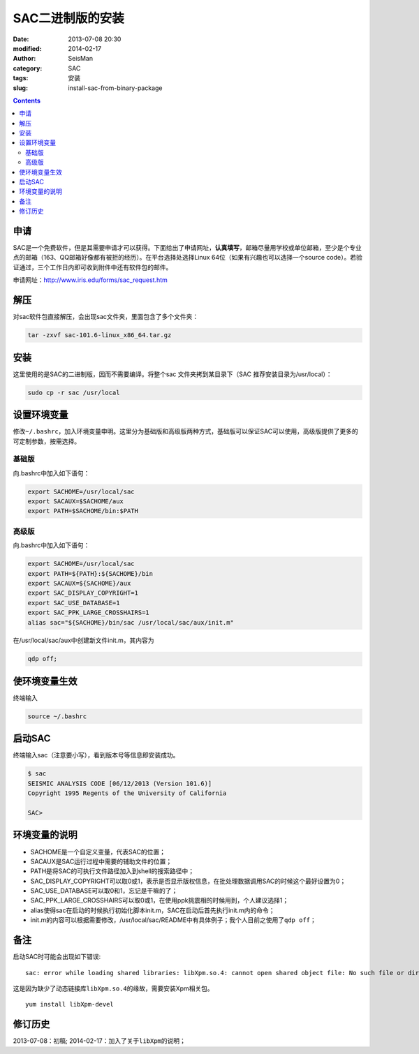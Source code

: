 SAC二进制版的安装
#################

:date: 2013-07-08 20:30
:modified: 2014-02-17
:author: SeisMan
:category: SAC
:tags: 安装
:slug: install-sac-from-binary-package

.. contents::

申请
====

SAC是一个免费软件，但是其需要申请才可以获得。下面给出了申请网址，\ **认真填写**\ ，邮箱尽量用学校或单位邮箱，至少是个专业点的邮箱（163、QQ邮箱好像都有被拒的经历）。在平台选择处选择Linux 64位（如果有兴趣也可以选择一个source
code）。若验证通过，三个工作日内即可收到附件中还有软件包的邮件。

申请网址：\ `http://www.iris.edu/forms/sac\_request.htm`_

解压
====

对sac软件包直接解压，会出现sac文件夹，里面包含了多个文件夹：

.. code-block:: bash
    
    tar -zxvf sac-101.6-linux_x86_64.tar.gz

安装
====

这里使用的是SAC的二进制版，因而不需要编译。将整个sac
文件夹拷到某目录下（SAC 推荐安装目录为/usr/local）：

.. code-block:: bash

    sudo cp -r sac /usr/local

设置环境变量
============

修改\ ``~/.bashrc``\ ，加入环境变量申明。这里分为基础版和高级版两种方式，基础版可以保证SAC可以使用，高级版提供了更多的可定制参数，按需选择。

基础版
------

向.bashrc中加入如下语句：

.. code-block:: bash
 
 export SACHOME=/usr/local/sac
 export SACAUX=$SACHOME/aux
 export PATH=$SACHOME/bin:$PATH

高级版
------

向.bashrc中加入如下语句：

.. code-block:: bash

 export SACHOME=/usr/local/sac
 export PATH=${PATH}:${SACHOME}/bin
 export SACAUX=${SACHOME}/aux
 export SAC_DISPLAY_COPYRIGHT=1
 export SAC_USE_DATABASE=1
 export SAC_PPK_LARGE_CROSSHAIRS=1
 alias sac="${SACHOME}/bin/sac /usr/local/sac/aux/init.m"

在/usr/local/sac/aux中创建新文件init.m，其内容为

.. code-block:: bash

 qdp off;

使环境变量生效
==============

终端输入

.. code-block:: bash

    source ~/.bashrc

启动SAC
=======

终端输入sac（注意要小写），看到版本号等信息即安装成功。

.. code-block:: bash

 $ sac
 SEISMIC ANALYSIS CODE [06/12/2013 (Version 101.6)]
 Copyright 1995 Regents of the University of California

 SAC>

环境变量的说明
==============

- SACHOME是一个自定义变量，代表SAC的位置；
- SACAUX是SAC运行过程中需要的辅助文件的位置；
- PATH是将SAC的可执行文件路径加入到shell的搜索路径中；
- SAC_DISPLAY_COPYRIGHT可以取0或1，表示是否显示版权信息，在批处理数据调用SAC的时候这个最好设置为0；
- SAC_USE_DATABASE可以取0和1，忘记是干嘛的了；
- SAC_PPK_LARGE_CROSSHAIRS可以取0或1，在使用ppk挑震相的时候用到，个人建议选择1；
- alias使得sac在启动的时候执行初始化脚本init.m，SAC在启动后首先执行init.m内的命令；
- init.m的内容可以根据需要修改，/usr/local/sac/README中有具体例子；我个人目前之使用了\ ``qdp off``\ ；

备注
====

启动SAC时可能会出现如下错误:

::

    sac: error while loading shared libraries: libXpm.so.4: cannot open shared object file: No such file or directory

这是因为缺少了动态链接库\ ``libXpm.so.4``\ 的缘故，需要安装Xpm相关包。

::

    yum install libXpm-devel

修订历史
========
2013-07-08：初稿;
2014-02-17：加入了关于\ ``libXpm``\ 的说明；

.. _`http://www.iris.edu/forms/sac\_request.htm`: http://www.iris.edu/forms/sac_request.htm
